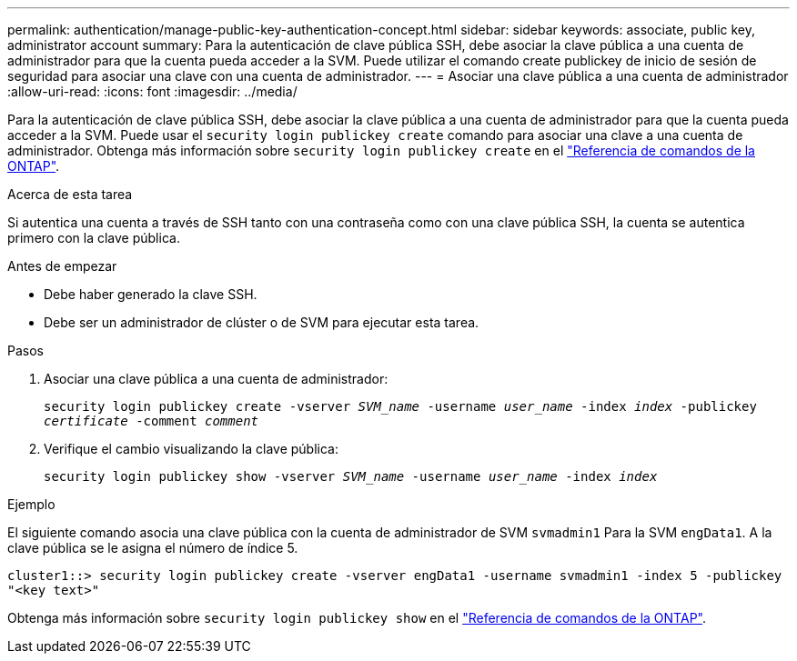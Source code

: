 ---
permalink: authentication/manage-public-key-authentication-concept.html 
sidebar: sidebar 
keywords: associate, public key, administrator account 
summary: Para la autenticación de clave pública SSH, debe asociar la clave pública a una cuenta de administrador para que la cuenta pueda acceder a la SVM. Puede utilizar el comando create publickey de inicio de sesión de seguridad para asociar una clave con una cuenta de administrador. 
---
= Asociar una clave pública a una cuenta de administrador
:allow-uri-read: 
:icons: font
:imagesdir: ../media/


[role="lead"]
Para la autenticación de clave pública SSH, debe asociar la clave pública a una cuenta de administrador para que la cuenta pueda acceder a la SVM. Puede usar el `security login publickey create` comando para asociar una clave a una cuenta de administrador. Obtenga más información sobre `security login publickey create` en el link:https://docs.netapp.com/us-en/ontap-cli/security-login-publickey-create.html["Referencia de comandos de la ONTAP"^].

.Acerca de esta tarea
Si autentica una cuenta a través de SSH tanto con una contraseña como con una clave pública SSH, la cuenta se autentica primero con la clave pública.

.Antes de empezar
* Debe haber generado la clave SSH.
* Debe ser un administrador de clúster o de SVM para ejecutar esta tarea.


.Pasos
. Asociar una clave pública a una cuenta de administrador:
+
`security login publickey create -vserver _SVM_name_ -username _user_name_ -index _index_ -publickey _certificate_ -comment _comment_`

. Verifique el cambio visualizando la clave pública:
+
`security login publickey show -vserver _SVM_name_ -username _user_name_ -index _index_`



.Ejemplo
El siguiente comando asocia una clave pública con la cuenta de administrador de SVM `svmadmin1` Para la SVM `engData1`. A la clave pública se le asigna el número de índice 5.

[listing]
----
cluster1::> security login publickey create -vserver engData1 -username svmadmin1 -index 5 -publickey
"<key text>"
----
Obtenga más información sobre `security login publickey show` en el link:https://docs.netapp.com/us-en/ontap-cli/security-login-publickey-show.html["Referencia de comandos de la ONTAP"^].
